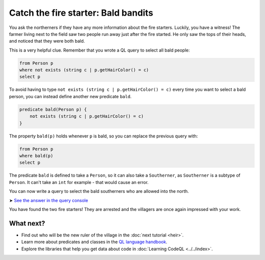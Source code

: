 Catch the fire starter: Bald bandits
====================================

You ask the northerners if they have any more information about the fire starters. Luckily, you have a witness! The farmer living next to the field saw two people run away just after the fire started. He only saw the tops of their heads, and noticed that they were both bald.

This is a very helpful clue. Remember that you wrote a QL query to select all bald people:

.. code-block:: ql

   from Person p
   where not exists (string c | p.getHairColor() = c)
   select p

To avoid having to type ``not exists (string c | p.getHairColor() = c)`` every time you want to select a bald person, you can instead define another new predicate ``bald``.

.. code-block:: ql

   predicate bald(Person p) {
       not exists (string c | p.getHairColor() = c)
   }

The property ``bald(p)`` holds whenever ``p`` is bald, so you can replace the previous query with:

.. code-block:: ql

   from Person p
   where bald(p)
   select p

The predicate ``bald`` is defined to take a ``Person``, so it can also take a ``Southerner``, as ``Southerner`` is a subtype of ``Person``. It can't take an ``int`` for example - that would cause an error.

You can now write a query to select the bald southerners who are allowed into the north.

➤ `See the answer in the query console <https://lgtm.com/query/1505746995987/>`__

You have found the two fire starters! They are arrested and the villagers are once again impressed with your work.

What next?
----------

-  Find out who will be the new ruler of the village in the :doc:`next tutorial <heir>`.
-  Learn more about predicates and classes in the `QL language handbook <https://help.semmle.com/QL/ql-handbook/index.html>`__.
-  Explore the libraries that help you get data about code in :doc:`Learning CodeQL <../../index>`.
